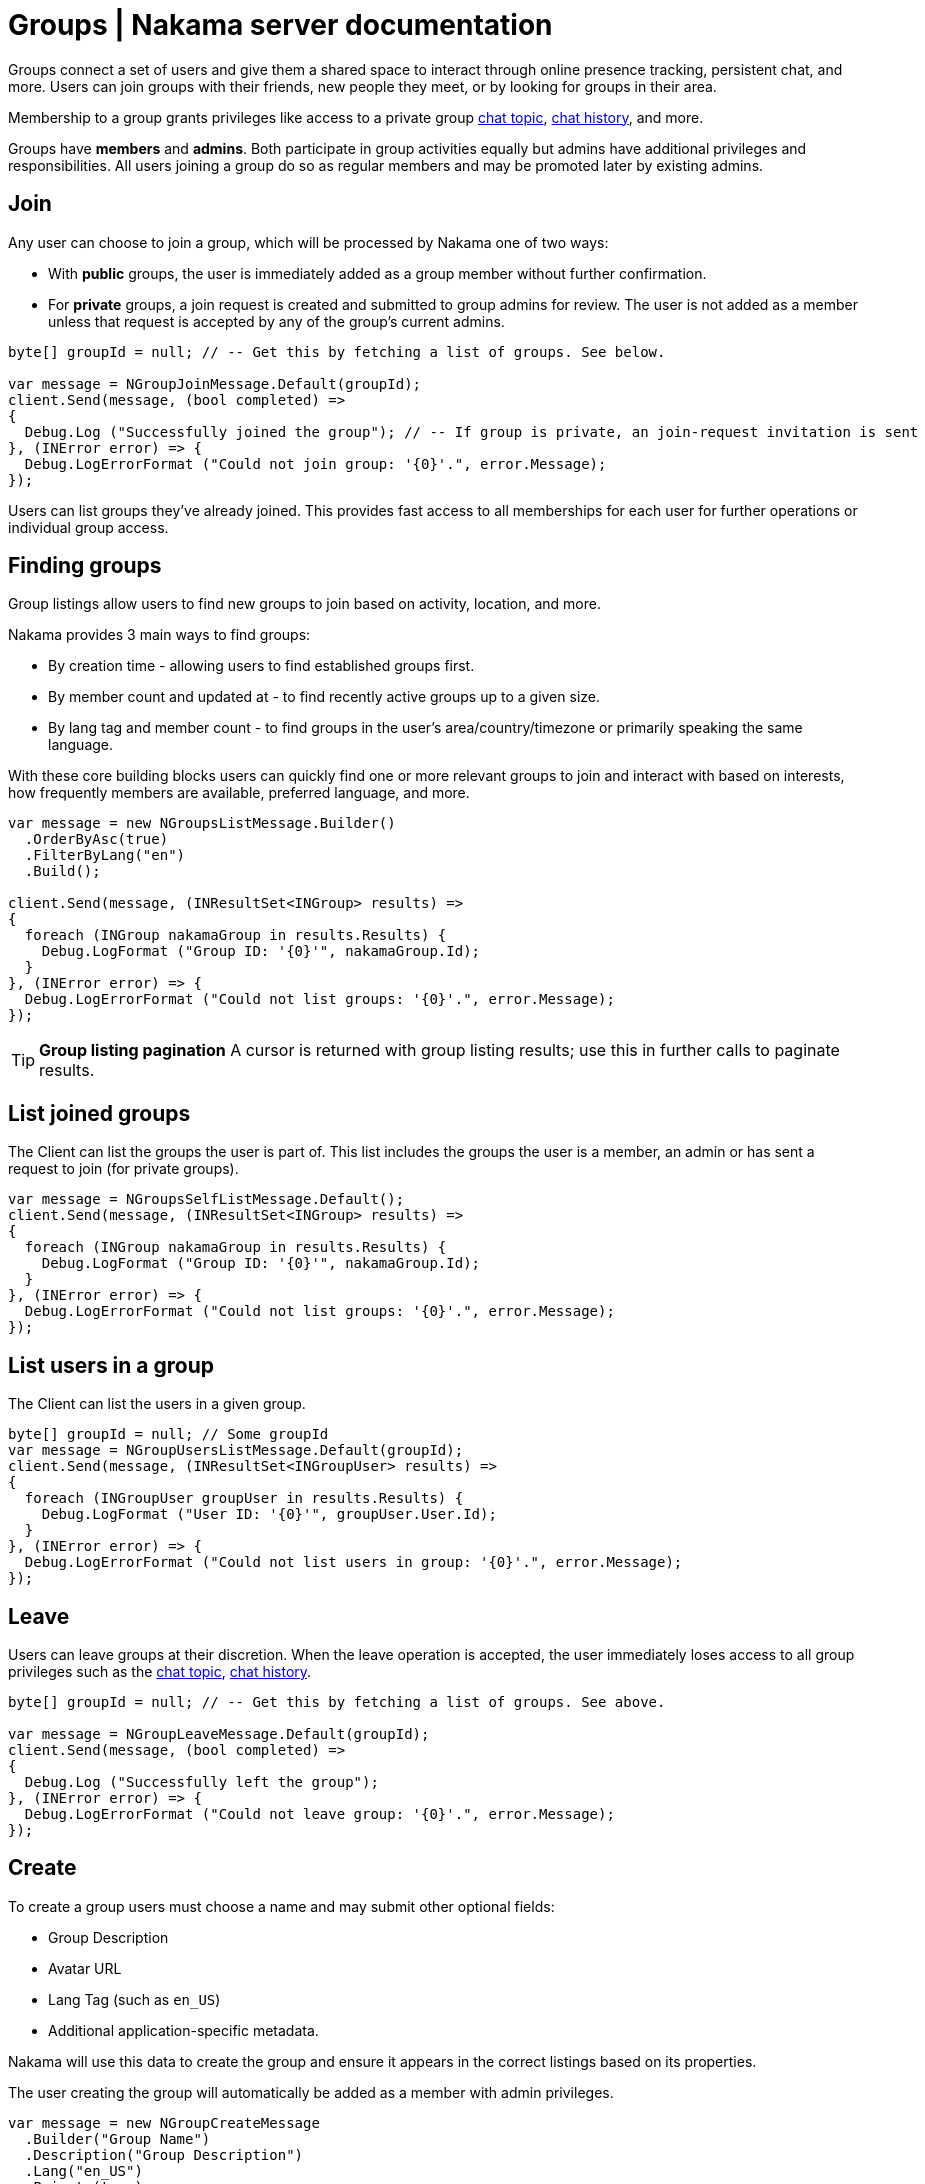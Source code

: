 = Groups | Nakama server documentation

Groups connect a set of users and give them a shared space to interact through online presence tracking, persistent chat, and more. Users can join groups with their friends, new people they meet, or by looking for groups in their area.

Membership to a group grants privileges like access to a private group link:../realtime-chat.adoc[chat topic], link:../realtime-chat.adoc[chat history], and more.

Groups have *members* and *admins*. Both participate in group activities equally but admins have additional privileges and responsibilities. All users joining a group do so as regular members and may be promoted later by existing admins.

== Join

Any user can choose to join a group, which will be processed by Nakama one of two ways:

* With *public* groups, the user is immediately added as a group member without further confirmation.
* For *private* groups, a join request is created and submitted to group admins for review. The user is not added as a member unless that request is accepted by any of the group's current admins.

[source,csharp]
----
byte[] groupId = null; // -- Get this by fetching a list of groups. See below.

var message = NGroupJoinMessage.Default(groupId);
client.Send(message, (bool completed) =>
{
  Debug.Log ("Successfully joined the group"); // -- If group is private, an join-request invitation is sent
}, (INError error) => {
  Debug.LogErrorFormat ("Could not join group: '{0}'.", error.Message);
});
----

Users can list groups they've already joined. This provides fast access to all memberships for each user for further operations or individual group access.

== Finding groups

Group listings allow users to find new groups to join based on activity, location, and more.

Nakama provides 3 main ways to find groups:

* By creation time - allowing users to find established groups first.
* By member count and updated at - to find recently active groups up to a given size.
* By lang tag and member count - to find groups in the user's area/country/timezone or primarily speaking the same language.

With these core building blocks users can quickly find one or more relevant groups to join and interact with based on interests, how frequently members are available, preferred language, and more.

[source,csharp]
----
var message = new NGroupsListMessage.Builder()
  .OrderByAsc(true)
  .FilterByLang("en")
  .Build();

client.Send(message, (INResultSet<INGroup> results) =>
{
  foreach (INGroup nakamaGroup in results.Results) {
    Debug.LogFormat ("Group ID: '{0}'", nakamaGroup.Id);
  }
}, (INError error) => {
  Debug.LogErrorFormat ("Could not list groups: '{0}'.", error.Message);
});
----

TIP: *Group listing pagination*
A cursor is returned with group listing results; use this in further calls to paginate results.

== List joined groups

The Client can list the groups the user is part of. This list includes the groups the user is a member, an admin or has sent a request to join (for private groups).

[source,csharp]
----
var message = NGroupsSelfListMessage.Default();
client.Send(message, (INResultSet<INGroup> results) =>
{
  foreach (INGroup nakamaGroup in results.Results) {
    Debug.LogFormat ("Group ID: '{0}'", nakamaGroup.Id);
  }
}, (INError error) => {
  Debug.LogErrorFormat ("Could not list groups: '{0}'.", error.Message);
});
----

== List users in a group

The Client can list the users in a given group.

[source,csharp]
----
byte[] groupId = null; // Some groupId
var message = NGroupUsersListMessage.Default(groupId);
client.Send(message, (INResultSet<INGroupUser> results) =>
{
  foreach (INGroupUser groupUser in results.Results) {
    Debug.LogFormat ("User ID: '{0}'", groupUser.User.Id);
  }
}, (INError error) => {
  Debug.LogErrorFormat ("Could not list users in group: '{0}'.", error.Message);
});
----

== Leave

Users can leave groups at their discretion. When the leave operation is accepted, the user immediately loses access to all group privileges such as the link:../realtime-chat.adoc[chat topic], link:../realtime-chat.adoc[chat history].

[source,csharp]
----
byte[] groupId = null; // -- Get this by fetching a list of groups. See above.

var message = NGroupLeaveMessage.Default(groupId);
client.Send(message, (bool completed) =>
{
  Debug.Log ("Successfully left the group");
}, (INError error) => {
  Debug.LogErrorFormat ("Could not leave group: '{0}'.", error.Message);
});
----

== Create

To create a group users must choose a name and may submit other optional fields:

* Group Description
* Avatar URL
* Lang Tag (such as `en_US`)
* Additional application-specific metadata.

Nakama will use this data to create the group and ensure it appears in the correct listings based on its properties.

The user creating the group will automatically be added as a member with admin privileges.

[source,csharp]
----
var message = new NGroupCreateMessage
  .Builder("Group Name")
  .Description("Group Description")
  .Lang("en_US")
  .Private(true)
  .Build();

client.Send(message, (INGroup group) =>
{
  Debug.Log ("Successfully created a private group");
  Debug.LogFormat ("Group ID: {0}, Group Name: {1}", group.Id, group.Name);
}, (INError error) => {
  Debug.LogErrorFormat ("Could not create group: '{0}'.", error.Message);
});
----

== Update

After a group is created, its admins may update it at any time. All group properties available at creation time can be edited later.

[source,csharp]
----
byte[] groupId = null; // -- Get this by fetching a list of groups. See above.

var message = new NGroupUpdateMessage
  .Builder(groupId)
  .Name("Updated Name")
  .Description("Updated Group Description")
  .Build();

client.Send(message, (bool completed) =>
{
  Debug.Log ("Successfully update group");
}, (INError error) => {
  Debug.LogErrorFormat ("Could not update group: '{0}'.", error.Message);
});
----

== Remove

Group admins are allowed to disband the group itself and remove all its members.

[source,csharp]
----
byte[] groupId = null; // -- Get this by fetching a list of groups. See above.

var message = NGroupRemoveMessage.Default(groupId);
client.Send(message, (bool completed) =>
{
  Debug.Log ("Successfully removed group");
}, (INError error) => {
  Debug.LogErrorFormat ("Could not remove group: '{0}'.", error.Message);
});
----

== Admins

Admins are group members with additional privileges, and are responsible for:

* Changing group config, description, and more.
* Approving or rejecting requests from other users to join the group.
* Removing members and admins.
* Appointing additional admins.

The user that creates a group is automatically assigned as the first admin, and may then promote others to admin status. All admins have equal privileges, and may remove other admins from the group.

TIP: *Leaving a group*
Admins are allowed to leave groups just like regular members, with one exception: the last admin in a group cannot leave. They should promote at least one new admin from the other members, or remove and disband the group entirely.

=== Accepting join requests

When users attempt to join private groups a join request will be created. Admins can obtain a list of these requests and accept or reject each one. When a request is accepted that user becomes a member.

[source,csharp]
----
byte[] groupId = null; // -- Get this by fetching a list of groups. See above.
byte[] userId = null; // -- UserID of the member you'll like to accept or add to the group.

var message = NGroupAddUserMessage.Default(groupId, userId);
client.Send(message, (bool completed) =>
{
  Debug.Log ("Successfully added user to group");
}, (INError error) => {
  Debug.LogErrorFormat ("Could not add user to group: '{0}'.", error.Message);
});
----

=== Promote

Any admin may promote a regular group member to admin status. This ensures there is likely to be an admin presence available at most times to handle group moderation and leadership.

[source,csharp]
----
byte[] groupId = null; // -- Get this by fetching a list of groups. See above.
byte[] userId = null; // -- UserID of the member you'll like to accept or add to the group.

var message = NGroupPromoteUserMessage.Default(groupId, userId);
client.Send(message, (bool completed) =>
{
  Debug.Log ("Successfully promoted user to admin");
}, (INError error) => {
  Debug.LogErrorFormat ("Could not promote user to admin: '{0}'.", error.Message);
});
----

=== Kick

Admins can kick members or other admins from groups for any reason. This permanently removes that user from the group but does not prevent them from joining at a later point if needed.

[source,csharp]
----
byte[] groupId = null; // -- Get this by fetching a list of groups. See above.
byte[] userId = null; // -- UserID of the member you'll like to accept or add to the group.

var message = NGroupKickUserMessage.Default(groupId, userId);
client.Send(message, (bool completed) =>
{
  Debug.Log ("Successfully kicked user from group");
}, (INError error) => {
  Debug.LogErrorFormat ("Could not kick user from group: '{0}'.", error.Message);
});
----
